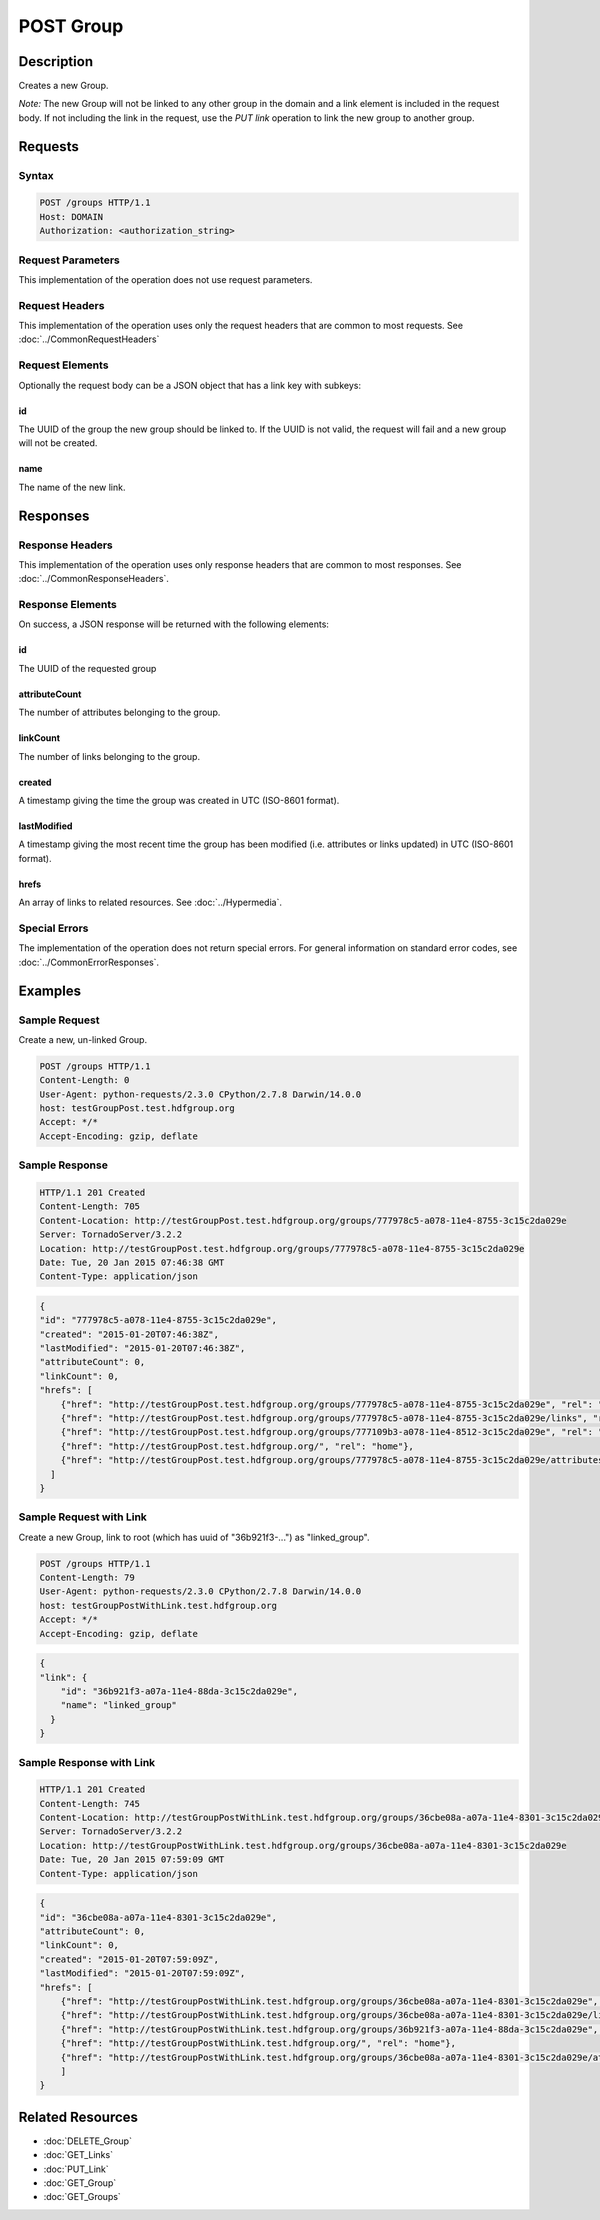 **********************************************
POST Group
**********************************************

Description
===========
Creates a new Group.

*Note:* The new Group will not be linked to any other group in the domain and a link
element is included in the request body.
If not including the link in the request, use the *PUT link* operation to link the new 
group to another group.

Requests
========

Syntax
------
.. code-block:: http

    POST /groups HTTP/1.1
    Host: DOMAIN
    Authorization: <authorization_string>
    
Request Parameters
------------------
This implementation of the operation does not use request parameters.

Request Headers
---------------
This implementation of the operation uses only the request headers that are common
to most requests.  See :doc:`../CommonRequestHeaders`

Request Elements
----------------
Optionally the request body can be a JSON object that has a link key with subkeys:

id
^^
The UUID of the group the new group should be linked to.  If the UUID is not valid,
the request will fail and a new group will not be created.

name
^^^^
The name of the new link.


Responses
=========

Response Headers
----------------

This implementation of the operation uses only response headers that are common to 
most responses.  See :doc:`../CommonResponseHeaders`.

Response Elements
-----------------

On success, a JSON response will be returned with the following elements:

id
^^
The UUID of the requested group

attributeCount
^^^^^^^^^^^^^^
The number of attributes belonging to the group.

linkCount
^^^^^^^^^
The number of links belonging to the group.

created
^^^^^^^
A timestamp giving the time the group was created in UTC (ISO-8601 format).

lastModified
^^^^^^^^^^^^
A timestamp giving the most recent time the group has been modified (i.e. attributes or 
links updated) in UTC (ISO-8601 format).

hrefs
^^^^^
An array of links to related resources.  See :doc:`../Hypermedia`.

Special Errors
--------------

The implementation of the operation does not return special errors.  For general 
information on standard error codes, see :doc:`../CommonErrorResponses`.

Examples
========

Sample Request
--------------

Create a new, un-linked Group.

.. code-block:: http

    POST /groups HTTP/1.1
    Content-Length: 0
    User-Agent: python-requests/2.3.0 CPython/2.7.8 Darwin/14.0.0
    host: testGroupPost.test.hdfgroup.org
    Accept: */*
    Accept-Encoding: gzip, deflate
    
Sample Response
---------------

.. code-block:: http

    HTTP/1.1 201 Created
    Content-Length: 705
    Content-Location: http://testGroupPost.test.hdfgroup.org/groups/777978c5-a078-11e4-8755-3c15c2da029e
    Server: TornadoServer/3.2.2
    Location: http://testGroupPost.test.hdfgroup.org/groups/777978c5-a078-11e4-8755-3c15c2da029e
    Date: Tue, 20 Jan 2015 07:46:38 GMT
    Content-Type: application/json
    
.. code-block:: json
  
    {
    "id": "777978c5-a078-11e4-8755-3c15c2da029e",
    "created": "2015-01-20T07:46:38Z", 
    "lastModified": "2015-01-20T07:46:38Z", 
    "attributeCount": 0, 
    "linkCount": 0,
    "hrefs": [
        {"href": "http://testGroupPost.test.hdfgroup.org/groups/777978c5-a078-11e4-8755-3c15c2da029e", "rel": "self"}, 
        {"href": "http://testGroupPost.test.hdfgroup.org/groups/777978c5-a078-11e4-8755-3c15c2da029e/links", "rel": "links"}, 
        {"href": "http://testGroupPost.test.hdfgroup.org/groups/777109b3-a078-11e4-8512-3c15c2da029e", "rel": "root"}, 
        {"href": "http://testGroupPost.test.hdfgroup.org/", "rel": "home"}, 
        {"href": "http://testGroupPost.test.hdfgroup.org/groups/777978c5-a078-11e4-8755-3c15c2da029e/attributes", "rel": "attributes"}
      ]
    }
    
Sample Request with Link
------------------------

Create a new Group, link to root (which has uuid of "36b921f3-...") as "linked_group".

.. code-block:: http

    POST /groups HTTP/1.1
    Content-Length: 79
    User-Agent: python-requests/2.3.0 CPython/2.7.8 Darwin/14.0.0
    host: testGroupPostWithLink.test.hdfgroup.org
    Accept: */*
    Accept-Encoding: gzip, deflate
    
.. code-block:: json

    {
    "link": {
        "id": "36b921f3-a07a-11e4-88da-3c15c2da029e", 
        "name": "linked_group"
      }
    }
    
Sample Response with Link
-------------------------

.. code-block:: http

    HTTP/1.1 201 Created
    Content-Length: 745
    Content-Location: http://testGroupPostWithLink.test.hdfgroup.org/groups/36cbe08a-a07a-11e4-8301-3c15c2da029e
    Server: TornadoServer/3.2.2
    Location: http://testGroupPostWithLink.test.hdfgroup.org/groups/36cbe08a-a07a-11e4-8301-3c15c2da029e
    Date: Tue, 20 Jan 2015 07:59:09 GMT
    Content-Type: application/json
    
.. code-block:: json
     
    {
    "id": "36cbe08a-a07a-11e4-8301-3c15c2da029e",   
    "attributeCount": 0, 
    "linkCount": 0, 
    "created": "2015-01-20T07:59:09Z", 
    "lastModified": "2015-01-20T07:59:09Z", 
    "hrefs": [
        {"href": "http://testGroupPostWithLink.test.hdfgroup.org/groups/36cbe08a-a07a-11e4-8301-3c15c2da029e", "rel": "self"}, 
        {"href": "http://testGroupPostWithLink.test.hdfgroup.org/groups/36cbe08a-a07a-11e4-8301-3c15c2da029e/links", "rel": "links"}, 
        {"href": "http://testGroupPostWithLink.test.hdfgroup.org/groups/36b921f3-a07a-11e4-88da-3c15c2da029e", "rel": "root"}, 
        {"href": "http://testGroupPostWithLink.test.hdfgroup.org/", "rel": "home"}, 
        {"href": "http://testGroupPostWithLink.test.hdfgroup.org/groups/36cbe08a-a07a-11e4-8301-3c15c2da029e/attributes", "rel": "attributes"}
        ]
    }
    
Related Resources
=================

* :doc:`DELETE_Group`
* :doc:`GET_Links`
* :doc:`PUT_Link`
* :doc:`GET_Group`
* :doc:`GET_Groups`
 

 